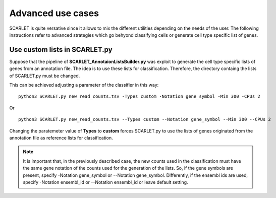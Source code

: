 Advanced use cases
==================

SCARLET is quite versative since it allows to mix the different utilities depending on the needs of the user.
The following instructions refer to advanced strategies which go behyond classifying cells or generate cell type specific list of genes.

Use custom lists in SCARLET.py
----------------------------

Suppose that the pipeline of **SCARLET_AnnotaionListsBuilder.py** was exploit to generate the cell type specific lists of genes from an annotation file. The idea is to use these lists for classification. Therefore, the directory containg the lists of SCARLET.py must be changed. 

This can be achieved adjusting a parameter of the classifier in this way:

::

  python3 SCARLET.py new_read_counts.tsv -Types custom -Notation gene_symbol -Min 300 -CPUs 2

Or

::

  python3 SCARLET.py new_read_counts.tsv --Types custom --Notation gene_symbol --Min 300 --CPUs 2

Changing the paratemeter value of **Types** to **custom** forces SCARLET.py to use the lists of genes originated from the annotation file as reference lists for classification.

.. note::

   It is important that, in the previously described case, the new counts used in the classification must have the same gene notation of the counts used for the generation of the lists. So, if the gene symbols are present, specify -Notation gene_symbol or --Notation gene_symbol. Differently, if the ensembl ids are used, specify -Notation ensembl_id or --Notation ensembl_id or leave default setting.


